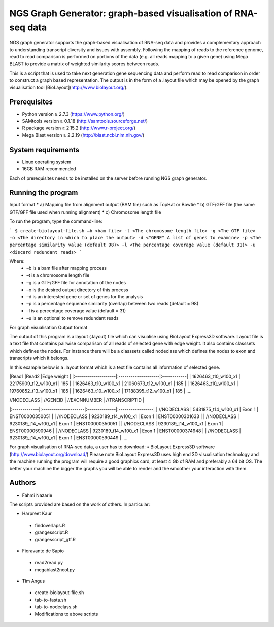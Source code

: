 NGS Graph Generator: graph-based visualisation of RNA-seq data
==========================================

NGS graph generator supports the graph-based visualisation of RNA-seq data and provides a complementary approach to understanding transcript diversity and issues with assembly.  Following the mapping of reads to the reference genome, read to read comparison is performed on portions of the data (e.g. all reads mapping to a given gene) using Mega BLAST to provide a matrix of weighted similarity scores between reads.  

This is a script that is used to take next generation gene sequencing data and perform read to read comparison in order to construct a graph based representation. The output is in the form of a .layout file which may be opened by the graph visualisation tool [BioLayout](http://www.biolayout.org/).

Prerequisites
-------------
* Python version ≥ 2.7.3 (https://www.python.org/)
* SAMtools version ≥ 0.1.18 (http://samtools.sourceforge.net/)
* R package version ≥ 2.15.2 (http://www.r-project.org/)
* Mega Blast version ≥  2.2.19 (http://blast.ncbi.nlm.nih.gov/)

System requirements
-------------------
* Linux operating system
* 16GB RAM recommended

Each of prerequisites needs to be installed on the server before running NGS graph generator. 

Running the program
-------------------

Input format
* a) Mapping file from alignment output (BAM file) such as TopHat or Bowtie
* b)    GTF/GFF file (the same GTF/GFF file used when running alignment)
* c)    Chromosome length file

To run the program, type the command-line:

```
$ create-biolayout-file.sh –b <bam file> -t <The chromosome length file> -g <The GTF file> -o <The directory in which to place the output> -d <"GENE" A list of genes to examine> -p <The percentage similarity value (default 98)> -l <The percentage coverage value (default 31)> -u <discard redundant reads> 
```

Where:
  * –b is a bam file after mapping process
  * –t is a chromosome length file 
  * –g is a GTF/GFF file for annotation of the nodes
  * –o is the desired output directory of this process
  * –d is an interested gene or set of genes for the analysis
  * –p is a percentage sequence similarity (overlap) between two reads (default = 98)
  * –l is a percentage coverage value (default = 31)
  * –u is an optional to remove redundant reads

For graph visualisation
Output format

The output of this program is a layout (.layout) file which can visualise using BioLayout Express3D software. Layout file is a text file that contains pairwise comparison of all reads of selected gene with edge weight. It also contains classsets which defines the nodes. For instance there will be a classsets called nodeclass which defines the nodes to exon and transcripts which it belongs.

In this example below is a .layout format which is a text file contains all information of selected gene. 

|Read1                                |Read2                          |Edge weight |
|:--------------------|:--------------------|:------------|   
| 1626463_t10_w100_x1 | 22175909_t12_w100_x1 | 185        |
| 1626463_t10_w100_x1 | 21060673_t12_w100_x1 | 185        |
| 1626463_t10_w100_x1 | 19760852_t13_w100_x1 | 185        |
| 1626463_t10_w100_x1 | 17188395_t12_w100_x1 | 185        |
….

| //NODECLASS   | //GENEID            | //EXONNUMBER | //TRANSCRIPTID  |
|:-------------|:---------------------|:--------------|:-----------------|
| //NODECLASS | 5431875_t14_w100_x1 | Exon 1       | ENST00000350051 |
| //NODECLASS   | 9230189_t14_w100_x1 | Exon 1       | ENST00000301633 |
| //NODECLASS   | 9230189_t14_w100_x1 | Exon 1       | ENST00000350051 |
| //NODECLASS   | 9230189_t14_w100_x1 | Exon 1       | ENST00000590946 |
| //NODECLASS   | 9230189_t14_w100_x1 | Exon 1       | ENST00000374948 |
| //NODECLASS   | 9230189_t14_w100_x1 | Exon 1       | ENST00000590449 |
….


For graph visualisation of RNA-seq data, a user has to download:
•       BioLayout Express3D software (http://www.biolayout.org/download/)
Please note BioLayout Express3D uses high end 3D visualisation technology and the machine running the program will require a good graphics card, at least 4 Gb of RAM and preferably a 64 bit OS.  The better your machine the bigger the graphs you will be able to render and the smoother your interaction with them.






 
Authors
-------

* Fahmi Nazarie

The scripts provided are based on the work of others. In particular:

* Harpreet Kaur
 * findoverlaps.R
 * grangesscript.R
 * grangesscript_gtf.R

* Fioravante de Sapio
 * read2read.py
 * megablast2ncol.py

* Tim Angus
 * create-biolayout-file.sh
 * tab-to-fasta.sh
 * tab-to-nodeclass.sh
 * Modifications to above scripts



